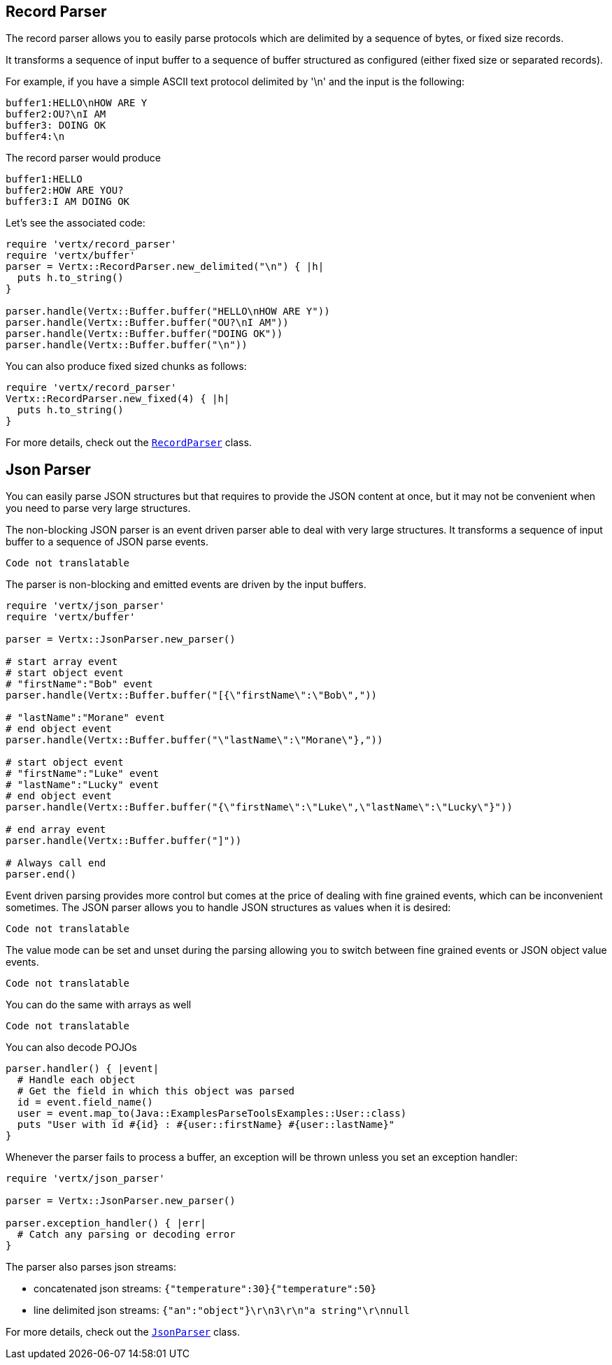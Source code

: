 == Record Parser

The record parser allows you to easily parse protocols which are delimited by a sequence of bytes, or fixed
size records.

It transforms a sequence of input buffer to a sequence of buffer structured as configured (either
fixed size or separated records).

For example, if you have a simple ASCII text protocol delimited by '\n' and the input is the following:

[source]
----
buffer1:HELLO\nHOW ARE Y
buffer2:OU?\nI AM
buffer3: DOING OK
buffer4:\n
----

The record parser would produce
[source]
----
buffer1:HELLO
buffer2:HOW ARE YOU?
buffer3:I AM DOING OK
----

Let's see the associated code:

[source, ruby]
----
require 'vertx/record_parser'
require 'vertx/buffer'
parser = Vertx::RecordParser.new_delimited("\n") { |h|
  puts h.to_string()
}

parser.handle(Vertx::Buffer.buffer("HELLO\nHOW ARE Y"))
parser.handle(Vertx::Buffer.buffer("OU?\nI AM"))
parser.handle(Vertx::Buffer.buffer("DOING OK"))
parser.handle(Vertx::Buffer.buffer("\n"))

----

You can also produce fixed sized chunks as follows:

[source, ruby]
----
require 'vertx/record_parser'
Vertx::RecordParser.new_fixed(4) { |h|
  puts h.to_string()
}

----

For more details, check out the `link:../../yardoc/Vertx/RecordParser.html[RecordParser]` class.

== Json Parser

You can easily parse JSON structures but that requires to provide the JSON content at once, but it
may not be convenient when you need to parse very large structures.

The non-blocking JSON parser is an event driven parser able to deal with very large structures.
It transforms a sequence of input buffer to a sequence of JSON parse events.

[source, ruby]
----
Code not translatable
----

The parser is non-blocking and emitted events are driven by the input buffers.

[source, ruby]
----
require 'vertx/json_parser'
require 'vertx/buffer'

parser = Vertx::JsonParser.new_parser()

# start array event
# start object event
# "firstName":"Bob" event
parser.handle(Vertx::Buffer.buffer("[{\"firstName\":\"Bob\","))

# "lastName":"Morane" event
# end object event
parser.handle(Vertx::Buffer.buffer("\"lastName\":\"Morane\"},"))

# start object event
# "firstName":"Luke" event
# "lastName":"Lucky" event
# end object event
parser.handle(Vertx::Buffer.buffer("{\"firstName\":\"Luke\",\"lastName\":\"Lucky\"}"))

# end array event
parser.handle(Vertx::Buffer.buffer("]"))

# Always call end
parser.end()

----

Event driven parsing provides more control but comes at the price of dealing with fine grained events, which can be
inconvenient sometimes. The JSON parser allows you to handle JSON structures as values when it is desired:

[source, ruby]
----
Code not translatable
----

The value mode can be set and unset during the parsing allowing you to switch between fine grained
events or JSON object value events.

[source, ruby]
----
Code not translatable
----

You can do the same with arrays as well

[source, ruby]
----
Code not translatable
----

You can also decode POJOs

[source, ruby]
----
parser.handler() { |event|
  # Handle each object
  # Get the field in which this object was parsed
  id = event.field_name()
  user = event.map_to(Java::ExamplesParseToolsExamples::User::class)
  puts "User with id #{id} : #{user::firstName} #{user::lastName}"
}

----

Whenever the parser fails to process a buffer, an exception will be thrown unless you set an exception handler:

[source, ruby]
----
require 'vertx/json_parser'

parser = Vertx::JsonParser.new_parser()

parser.exception_handler() { |err|
  # Catch any parsing or decoding error
}

----

The parser also parses json streams:

- concatenated json streams: `{"temperature":30}{"temperature":50}`
- line delimited json streams: `{"an":"object"}\r\n3\r\n"a string"\r\nnull`

For more details, check out the `link:../../yardoc/Vertx/JsonParser.html[JsonParser]` class.